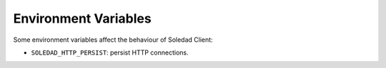 Environment Variables
=====================

Some environment variables affect the behaviour of Soledad Client:

* ``SOLEDAD_HTTP_PERSIST``: persist HTTP connections.
